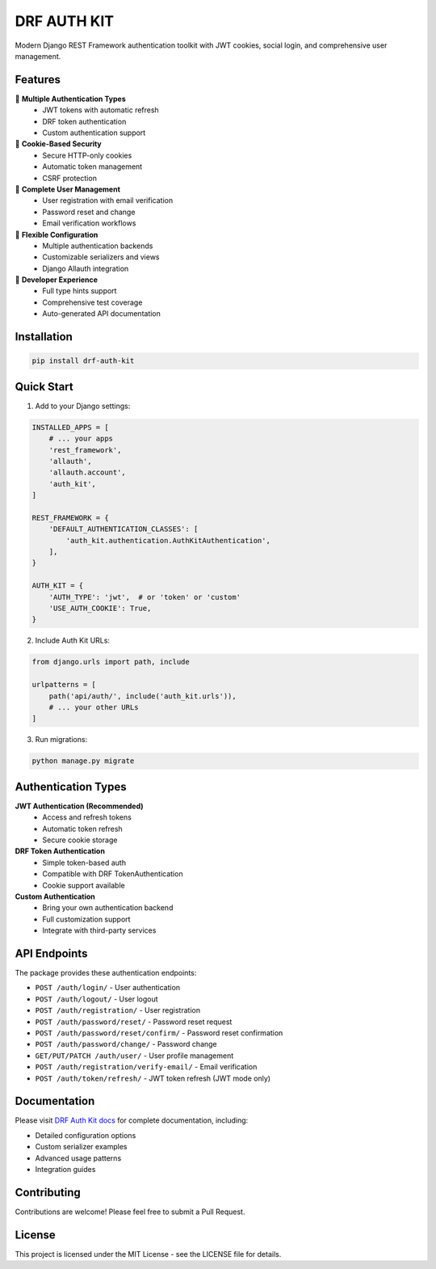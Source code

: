 DRF AUTH KIT
============

.. image:: https://img.shields.io/pypi/v/drf-auth-kit
   :target: https://pypi.org/project/drf-auth-kit/
   :alt: PyPI

.. image:: https://codecov.io/gh/forthecraft/drf-auth-kit/branch/main/graph/badge.svg
   :target: https://codecov.io/gh/forthecraft/drf-auth-kit
   :alt: Code Coverage

.. image:: https://github.com/forthecraft/drf-auth-kit/actions/workflows/test.yml/badge.svg?branch=main
   :target: https://github.com/forthecraft/drf-auth-kit/actions/workflows/test.yml
   :alt: Test

.. image:: https://www.mypy-lang.org/static/mypy_badge.svg
   :target: https://mypy-lang.org/
   :alt: Checked with mypy

.. image:: https://microsoft.github.io/pyright/img/pyright_badge.svg
   :target: https://microsoft.github.io/pyright/
   :alt: Checked with pyright

.. image:: https://drf-auth-kit.readthedocs.io/en/latest/_static/interrogate_badge.svg
   :target: https://github.com/forthecraft/drf-auth-kit
   :alt: Docstring

Modern Django REST Framework authentication toolkit with JWT cookies, social login, and comprehensive user management.

Features
--------

🔐 **Multiple Authentication Types**
   - JWT tokens with automatic refresh
   - DRF token authentication
   - Custom authentication support

🍪 **Cookie-Based Security**
   - Secure HTTP-only cookies
   - Automatic token management
   - CSRF protection

📧 **Complete User Management**
   - User registration with email verification
   - Password reset and change
   - Email verification workflows

🔧 **Flexible Configuration**
   - Multiple authentication backends
   - Customizable serializers and views
   - Django Allauth integration

🚀 **Developer Experience**
   - Full type hints support
   - Comprehensive test coverage
   - Auto-generated API documentation

Installation
------------

.. code-block:: bash

    pip install drf-auth-kit

Quick Start
-----------

1. Add to your Django settings:

.. code-block:: python

    INSTALLED_APPS = [
        # ... your apps
        'rest_framework',
        'allauth',
        'allauth.account',
        'auth_kit',
    ]

    REST_FRAMEWORK = {
        'DEFAULT_AUTHENTICATION_CLASSES': [
            'auth_kit.authentication.AuthKitAuthentication',
        ],
    }

    AUTH_KIT = {
        'AUTH_TYPE': 'jwt',  # or 'token' or 'custom'
        'USE_AUTH_COOKIE': True,
    }

2. Include Auth Kit URLs:

.. code-block:: python

    from django.urls import path, include

    urlpatterns = [
        path('api/auth/', include('auth_kit.urls')),
        # ... your other URLs
    ]

3. Run migrations:

.. code-block:: bash

    python manage.py migrate

Authentication Types
--------------------

**JWT Authentication (Recommended)**
   - Access and refresh tokens
   - Automatic token refresh
   - Secure cookie storage

**DRF Token Authentication**
   - Simple token-based auth
   - Compatible with DRF TokenAuthentication
   - Cookie support available

**Custom Authentication**
   - Bring your own authentication backend
   - Full customization support
   - Integrate with third-party services

API Endpoints
-------------

The package provides these authentication endpoints:

- ``POST /auth/login/`` - User authentication
- ``POST /auth/logout/`` - User logout
- ``POST /auth/registration/`` - User registration
- ``POST /auth/password/reset/`` - Password reset request
- ``POST /auth/password/reset/confirm/`` - Password reset confirmation
- ``POST /auth/password/change/`` - Password change
- ``GET/PUT/PATCH /auth/user/`` - User profile management
- ``POST /auth/registration/verify-email/`` - Email verification
- ``POST /auth/token/refresh/`` - JWT token refresh (JWT mode only)

Documentation
-------------

Please visit `DRF Auth Kit docs <https://drf-auth-kit.readthedocs.io/>`_ for complete documentation, including:

- Detailed configuration options
- Custom serializer examples
- Advanced usage patterns
- Integration guides

Contributing
------------

Contributions are welcome! Please feel free to submit a Pull Request.

License
-------

This project is licensed under the MIT License - see the LICENSE file for details.
